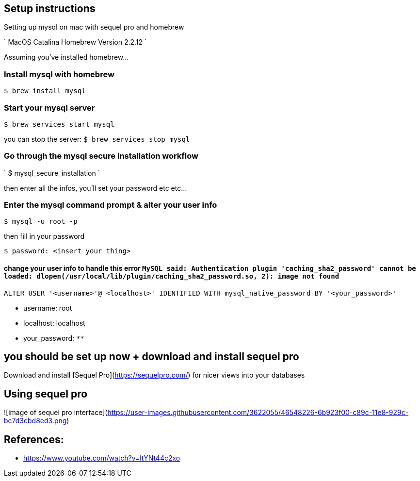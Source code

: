 == Setup instructions

Setting up mysql on mac with sequel pro and homebrew

`
MacOS Catalina
Homebrew Version 2.2.12
`

Assuming you've installed homebrew...

=== Install mysql with homebrew

 $ brew install mysql

=== Start your mysql server


 $ brew services start mysql


you can stop the server: `$ brew services stop mysql`

=== Go through the mysql secure installation workflow

`
$ mysql_secure_installation
`

then enter all the infos, you'll set your password etc etc...


=== Enter the mysql command prompt & alter your user info


 $ mysql -u root -p


then fill in your password

 $ password: <insert your thing>


==== change your user info to handle this error `MySQL said: Authentication plugin 'caching_sha2_password' cannot be loaded: dlopen(/usr/local/lib/plugin/caching_sha2_password.so, 2): image not found`

```
ALTER USER '<username>'@'<localhost>' IDENTIFIED WITH mysql_native_password BY '<your_password>'
```
- username: root
- localhost: localhost
- your_password: `************`


## you should be set up now + download and install sequel pro

Download and install [Sequel Pro](https://sequelpro.com/) for nicer views into your databases

## Using sequel pro

![image of sequel pro interface](https://user-images.githubusercontent.com/3622055/46548226-6b923f00-c89c-11e8-929c-bc7d3cbd8ed3.png)

## References:

- https://www.youtube.com/watch?v=ltYNt44c2xo
